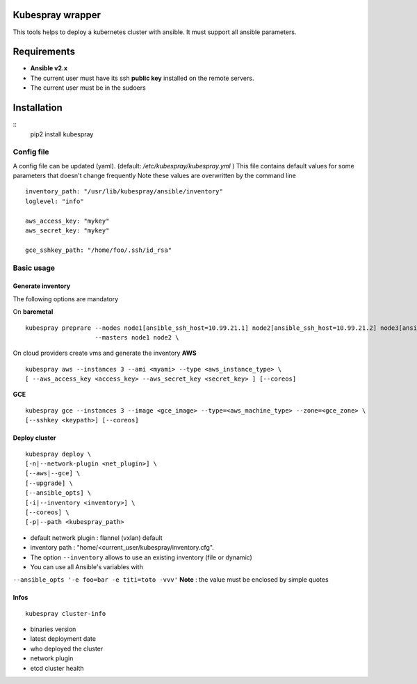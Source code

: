 Kubespray wrapper
=================
This tools helps to deploy a kubernetes cluster with ansible. It must
support all ansible parameters.


Requirements
=================

* **Ansible v2.x**
* The current user must have its ssh **public key** installed on the remote servers.
* The current user must be in the sudoers



Installation
=================

::
    pip2 install kubespray


Config file
-----------

A config file can be updated (yaml). (default:
*/etc/kubespray/kubespray.yml* )
This file contains default values for
some parameters that doesn't change frequently
Note these values are overwritten by the command line

::

    inventory_path: "/usr/lib/kubespray/ansible/inventory"
    loglevel: "info"

    aws_access_key: "mykey"
    aws_secret_key: "mykey"

    gce_sshkey_path: "/home/foo/.ssh/id_rsa"

Basic usage
-----------

Generate inventory
~~~~~~~~~~~~~~~~~~

The following options are mandatory

On **baremetal**

::

    kubespray preprare --nodes node1[ansible_ssh_host=10.99.21.1] node2[ansible_ssh_host=10.99.21.2] node3[ansible_ssh_host=10.99.21.3] \
                       --masters node1 node2 \

On cloud providers create vms and generate the inventory **AWS**

::

    kubespray aws --instances 3 --ami <myami> --type <aws_instance_type> \
    [ --aws_access_key <access_key> --aws_secret_key <secret_key> ] [--coreos]

**GCE**

::

    kubespray gce --instances 3 --image <gce_image> --type=<aws_machine_type> --zone=<gce_zone> \
    [--sshkey <keypath>] [--coreos]

Deploy cluster
~~~~~~~~~~~~~~

::

    kubespray deploy \
    [-n|--network-plugin <net_plugin>] \
    [--aws|--gce] \
    [--upgrade] \
    [--ansible_opts] \
    [-i|--inventory <inventory>] \
    [--coreos] \
    [-p|--path <kubespray_path>

- default network plugin : flannel (vxlan) default
- inventory path : "home/<current_user/kubespray/inventory.cfg".
- The option ``--inventory`` allows to use an existing inventory (file or dynamic)
- You can use all Ansible's variables with
``--ansible_opts '-e foo=bar -e titi=toto -vvv'``
**Note** : the value must be enclosed by simple quotes

Infos
~~~~~

::

    kubespray cluster-info

-  binaries version
-  latest deployment date
-  who deployed the cluster
-  network plugin
-  etcd cluster health
